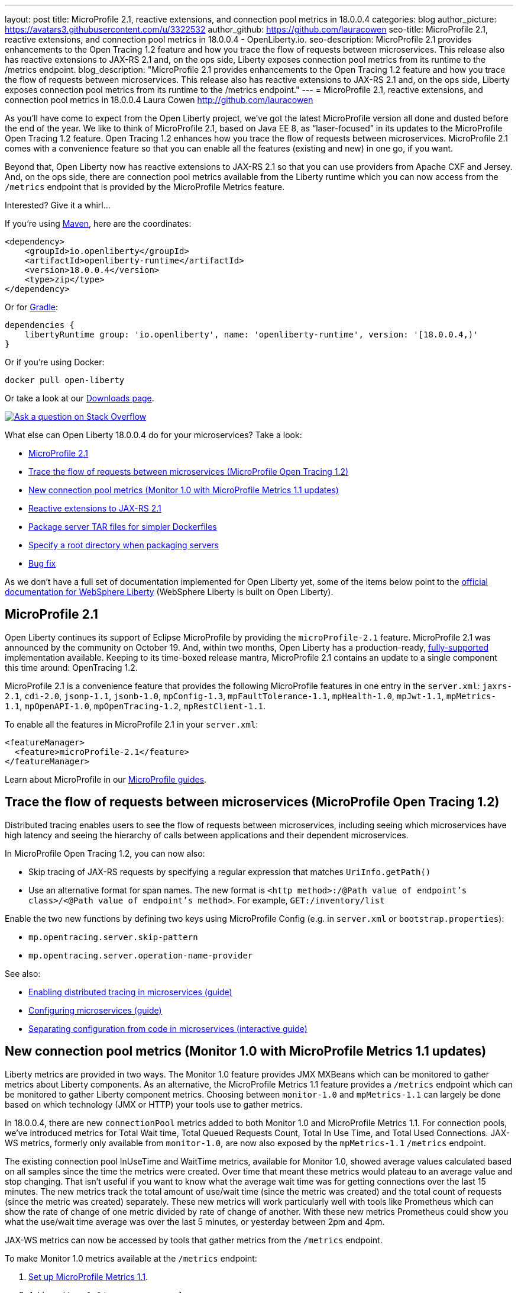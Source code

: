 ---
layout: post
title: MicroProfile 2.1, reactive extensions, and connection pool metrics in 18.0.0.4
categories: blog
author_picture: https://avatars3.githubusercontent.com/u/3322532
author_github: https://github.com/lauracowen
seo-title: MicroProfile 2.1, reactive extensions, and connection pool metrics in 18.0.0.4 - OpenLiberty.io. 
seo-description: MicroProfile 2.1 provides enhancements to the Open Tracing 1.2 feature and how you trace the flow of requests between microservices. This release also has reactive extensions to JAX-RS 2.1 and, on the ops side, Liberty exposes connection pool metrics from its runtime to the /metrics endpoint.
blog_description: "MicroProfile 2.1 provides enhancements to the Open Tracing 1.2 feature and how you trace the flow of requests between microservices. This release also has reactive extensions to JAX-RS 2.1 and, on the ops side, Liberty exposes connection pool metrics from its runtime to the /metrics endpoint."
---
= MicroProfile 2.1, reactive extensions, and connection pool metrics in 18.0.0.4
Laura Cowen <http://github.com/lauracowen>

As you'll have come to expect from the Open Liberty project, we've got the latest MicroProfile version all done and dusted before the end of the year. We like to think of MicroProfile 2.1, based on Java EE 8, as “laser-focused” in its updates to the MicroProfile Open Tracing 1.2 feature. Open Tracing 1.2 enhances how you trace the flow of requests between microservices. MicroProfile 2.1 comes with a convenience feature so that you can enable all the features (existing and new) in one go, if you want.

Beyond that, Open Liberty now has reactive extensions to JAX-RS 2.1 so that you can use providers from Apache CXF and Jersey. And, on the ops side, there are connection pool metrics available from the Liberty runtime which you can now access from the `/metrics` endpoint that is provided by the MicroProfile Metrics feature. 

Interested? Give it a whirl...


If you're using https://www.openliberty.io/guides/maven-intro.html[Maven], here are the coordinates:

[source,xml]
----
<dependency>
    <groupId>io.openliberty</groupId>
    <artifactId>openliberty-runtime</artifactId>
    <version>18.0.0.4</version>
    <type>zip</type>
</dependency>
----

Or for https://openliberty.io/guides/gradle-intro.html[Gradle]:

[source,json]
----
dependencies {
    libertyRuntime group: 'io.openliberty', name: 'openliberty-runtime', version: '[18.0.0.4,)'
}
----

Or if you're using Docker:

[source]
----
docker pull open-liberty
----

Or take a look at our https://openliberty.io/downloads/[Downloads page].

[link=https://stackoverflow.com/tags/open-liberty]
image::/img/blog/blog_btn_stack.svg[Ask a question on Stack Overflow, align="center"]

What else can Open Liberty 18.0.0.4 do for your microservices? Take a look:

*  <<mp21,MicroProfile 2.1>>
*  <<mpOpenTracing,Trace the flow of requests between microservices (MicroProfile Open Tracing 1.2)>>
*  <<mpMetrics,New connection pool metrics (Monitor 1.0 with MicroProfile Metrics 1.1 updates)>>
*  <<reactive,Reactive extensions to JAX-RS 2.1>>
*  <<servertar,Package server TAR files for simpler Dockerfiles>>
*  <<root,Specify a root directory when packaging servers>>
*  <<bugs,Bug fix>>


As we don't have a full set of documentation implemented for Open Liberty yet, some of the items below point to the https://www.ibm.com/support/knowledgecenter/SSEQTP_liberty/as_ditamaps/was900_welcome_liberty.html[official documentation for WebSphere Liberty] (WebSphere Liberty is built on Open Liberty).



//

[#mp21]
== MicroProfile 2.1

Open Liberty continues its support of Eclipse MicroProfile by providing the `microProfile-2.1` feature. MicroProfile 2.1 was announced by the community on October 19. And, within two months, Open Liberty has a production-ready, https://www.ibm.com/marketplace/elite-support-for-open-liberty[fully-supported] implementation available. Keeping to its time-boxed release mantra, MicroProfile 2.1 contains an update to a single component this time around: OpenTracing 1.2.

MicroProfile 2.1 is a convenience feature that provides the following MicroProfile features in one entry in the `server.xml`: `jaxrs-2.1`, `cdi-2.0`, `jsonp-1.1`, `jsonb-1.0`, `mpConfig-1.3`, `mpFaultTolerance-1.1`, `mpHealth-1.0`, `mpJwt-1.1`, `mpMetrics-1.1`, `mpOpenAPI-1.0`, `mpOpenTracing-1.2`, `mpRestClient-1.1`.

To enable all the features in MicroProfile 2.1 in your `server.xml`:

[source,xml]
----
<featureManager>
  <feature>microProfile-2.1</feature>
</featureManager>
----

Learn about MicroProfile in our https://openliberty.io/guides/?search=microprofile&key=tag[MicroProfile guides].


//

[#mpOpenTracing]
== Trace the flow of requests between microservices (MicroProfile Open Tracing 1.2)

Distributed tracing enables users to see the flow of requests between microservices, including seeing which microservices have high latency and seeing the hierarchy of calls between applications and their dependent microservices.

In MicroProfile Open Tracing 1.2, you can now also:

* Skip tracing of JAX-RS requests by specifying a regular expression that matches `UriInfo.getPath()`
* Use an alternative format for span names. The new format is `<http method>:/@Path value of endpoint's class>/<@Path value of endpoint's method>`. For example, `GET:/inventory/list`

Enable the two new functions by defining two keys using MicroProfile Config (e.g. in `server.xml` or `bootstrap.properties`):

* `mp.opentracing.server.skip-pattern`
* `mp.opentracing.server.operation-name-provider`

See also:

* https://openliberty.io/guides/microprofile-opentracing.html[Enabling distributed tracing in microservices (guide)]
* https://openliberty.io/guides/microprofile-config.html[Configuring microservices (guide)]
* https://openliberty.io/guides/microprofile-config-intro.html[Separating configuration from code in microservices (interactive guide)]


//

[#mpMetrics]
== New connection pool metrics (Monitor 1.0 with MicroProfile Metrics 1.1 updates)

Liberty metrics are provided in two ways. The Monitor 1.0 feature provides JMX MXBeans which can be monitored to gather metrics about Liberty components. As an alternative, the MicroProfile Metrics 1.1 feature provides a `/metrics` endpoint which can be monitored to gather Liberty component metrics. Choosing between `monitor-1.0` and `mpMetrics-1.1` can largely be done based on which technology (JMX or HTTP) your tools use to gather metrics.

In 18.0.0.4, there are new `connectionPool` metrics added to both Monitor 1.0 and MicroProfile Metrics 1.1. For connection pools, we've introduced metrics for Total Wait time, Total Queued Requests Count, Total In Use Time, and Total Used Connections. JAX-WS metrics, formerly only available from `monitor-1.0`, are now also exposed by the `mpMetrics-1.1` `/metrics` endpoint.

The existing connection pool InUseTime and WaitTime metrics, available for Monitor 1.0, showed average values calculated based on all samples since the time the metrics were created. Over time that meant these metrics would plateau to an average value and stop changing. That isn't useful if you want to know what the average wait time was for getting connections over the last 15 minutes. The new metrics track the total amount of use/wait time (since the metric was created) and the total count of requests (since the metric was created) separately. These new metrics will work particularly well with tools like Prometheus which can show the rate of change of one metric divided by rate of change of another. With these new metrics Prometheus could show you what the use/wait time average was over the last 5 minutes, or yesterday between 2pm and 4pm.

JAX-WS metrics can now be accessed by tools that gather metrics from the `/metrics` endpoint.

To make Monitor 1.0 metrics available at the `/metrics` endpoint:

1. https://www.ibm.com/support/knowledgecenter/en/SSEQTP_liberty/com.ibm.websphere.wlp.doc/ae/twlp_mp_metrics_monitor.html[Set up MicroProfile Metrics 1.1].
2. Add `monitor-1.0` to your `server.xml`:
+
[source,xml]
----
<featureManager>
  <feature>mpMetrics-1.1</feature> 
  <feature>monitor-1.0</feature>
</featureManager>
----

3. To view JAX-WS and the new connection pool metrics, ensure that your application makes use of JAX-WS web services and any data source (e.g. JDBC), and make sure the following features are included in the server.xml as follows:
+
[source,xml]
----
<featureManager>
  . . .
  <feature>mpMetrics-1.1</feature> 
  <feature>monitor-1.0</feature>
  <feature>jdbc-4.0</feature> 
  <feature>jaxws-2.2</feature>
  . . . 
</featureManager>
----


Learn about MicroProfile Metrics in the https://www.openliberty.io/guides/microprofile-metrics.html[Providing metrics from a microservice] guide.

For more info:

* https://www.ibm.com/support/knowledgecenter/SSEQTP_liberty/com.ibm.websphere.wlp.doc/ae/rwlp_monitor_metrics_rest_api.html[MicroProfile Metrics 1.1 vendor metrics (Knowledge Center)]
* https://www.ibm.com/support/knowledgecenter/en/SSEQTP_liberty/com.ibm.websphere.wlp.doc/ae/rwlp_mon_connectionpools.html[ConnectionPool monitoring (Knowledge Center)]


//

[#reactive]
== Reactive extensions to JAX-RS 2.1

JAX-RS 2.1 introduced the reactive client, but the spec only requires vendors to implement it using Java 8’s CompletionStage API. Other reactive frameworks can integrate with the reactive client, but that is optional in the spec. With Liberty 18.0.0.4, it is now possible to use these extensions. We’ve tested with RxJava 1 and 2 using providers from Apache CXF and Jersey, and we plan to test more. If there is a particular reactive technology that you would like to use, and it has a JAX-RS RxInvokerProvider implementation, please let us know!

To find out what else the the Open Liberty REST team has done this year, take a look at https://openliberty.io/blog/2018/12/05/REST-Liberty-reactive-2018.html[Andy's recent blog post].


//

[#servertar]
== Package server TAR files for simpler Dockerfiles

Liberty’s server package tool now supports packaging to `.tar` and `.tar.gz` files. The package tool has long supported generating to `.zip` and `.jar` files, but, until now, the most common packaging format on Linux hasn’t been an option.

So why now? It all relates to making Liberty work better with Docker. Docker’s `ADD` command has built-in support for extracting `.tar` files. Adding a server package to your Dockerfile is now really simple.

Instead of doing this:

[source]
----
RUN apt-get update && \
apt-get install unzip && \
unzip /tmp/defaultServer.zip /opt/ol/ && \
apt-get remove -y unzip && \
rm -rf /var/lib/apt/lists/*
----

you can now simply write:

[source]
----
   FROM open-liberty
   ADD defaultServer.tar.gz /opt/ol/
----


//

[#serverargs]
== Ability to pass application arguments through server command line

You can now specify Liberty server variables when you launch the Liberty server. These variables can be used in `server.xml`, MicroProfile config, and are also made available to SpringBoot apps via their `main` method. When running the Liberty `server start` command, use `--<variable>=<value>` syntax and separate the variables from the server configuration using `--` for example:

    server start defaultServer -- --myArgument=value

when packaging Liberty as an executable JAR file the `--` is not necessary so you can do:

    java -jar defaultServer.jar --myArgument=value



//

[#root]
== Specify a root directory when packaging servers

When packaging a server from the command line using the server package command, you can now optionally specify the Open Liberty root directory in the archive. This enables you to extract the archive into your directory structure and not have to manually modify it to fit your naming scheme.

For example, to obtain an archive called `myServerPackage.zip` which contains the archived Open Liberty server with the folder structure `/MyRoot/...` instead of `/wlp/...`, run the command:

    server package myServer --archive=myServerPackage.zip --server-root=MyRoot

For more info, see: https://openliberty.io/docs/ref/command/#server-package.html[server package]


[#bugs]
== Bug fix: Remove acceptLicence requirement when installing Liberty features

An historic requirement no longer necessary. All Open Liberty features are licensed under the EPL like the runtime.


//

## Ready to give it a try?

Get the Maven or Gradle coordinates (and other download options) from the top of this post.

[link=https://stackoverflow.com/tags/open-liberty]
image::/img/blog/blog_btn_stack.svg[Ask a question on Stack Overflow, align="center"]


